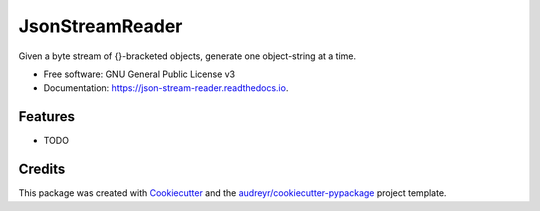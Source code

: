 ================
JsonStreamReader
================


.. image:: https://img.shields.io/pypi/v/json_stream_reader.svg
        :target: https://pypi.python.org/pypi/json_stream_reader

.. image:: https://img.shields.io/travis/matt2000/json_stream_reader.svg
        :target: https://travis-ci.org/matt2000/json_stream_reader

.. image:: https://readthedocs.org/projects/json-stream-reader/badge/?version=latest
        :target: https://json-stream-reader.readthedocs.io/en/latest/?badge=latest
        :alt: Documentation Status


.. image:: https://pyup.io/repos/github/matt2000/json_stream_reader/shield.svg
     :target: https://pyup.io/repos/github/matt2000/json_stream_reader/
     :alt: Updates



Given a byte stream of {}-bracketed objects, generate one object-string at a time.


* Free software: GNU General Public License v3
* Documentation: https://json-stream-reader.readthedocs.io.


Features
--------

* TODO

Credits
-------

This package was created with Cookiecutter_ and the `audreyr/cookiecutter-pypackage`_ project template.

.. _Cookiecutter: https://github.com/audreyr/cookiecutter
.. _`audreyr/cookiecutter-pypackage`: https://github.com/audreyr/cookiecutter-pypackage
